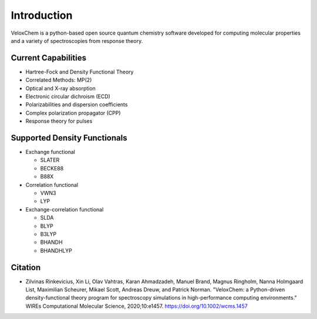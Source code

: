 Introduction
============

VeloxChem is a python-based open source quantum chemistry software developed
for computing molecular properties and a variety of spectroscopies from
response theory.

Current Capabilities
^^^^^^^^^^^^^^^^^^^^

- Hartree-Fock and Density Functional Theory
- Correlated Methods: MP(2)
- Optical and X-ray absorption
- Electronic circular dichroism (ECD)
- Polarizabilities and dispersion coefficients
- Complex polarization propagator (CPP)
- Response theory for pulses

Supported Density Functionals
^^^^^^^^^^^^^^^^^^^^^^^^^^^^^

- Exchange functional

  - SLATER
  - BECKE88
  - B88X

- Correlation functional

  - VWN3
  - LYP

- Exchange-correlation functional

  - SLDA
  - BLYP
  - B3LYP
  - BHANDH
  - BHANDHLYP

Citation
^^^^^^^^

- Zilvinas Rinkevicius, Xin Li, Olav Vahtras, Karan Ahmadzadeh, Manuel Brand,
  Magnus Ringholm, Nanna Holmgaard List, Maximilian Scheurer, Mikael Scott,
  Andreas Dreuw, and Patrick Norman.  "VeloxChem: a Python-driven
  density-functional theory program for spectroscopy simulations in
  high-performance computing environments." WIREs Computational Molecular
  Science, 2020;10:e1457.  https://doi.org/10.1002/wcms.1457
